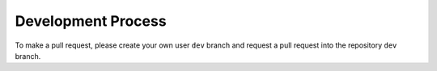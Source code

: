 Development Process
=====================

To make a pull request, please create your own user
``dev`` branch and request a pull request into the repository ``dev`` branch. 

